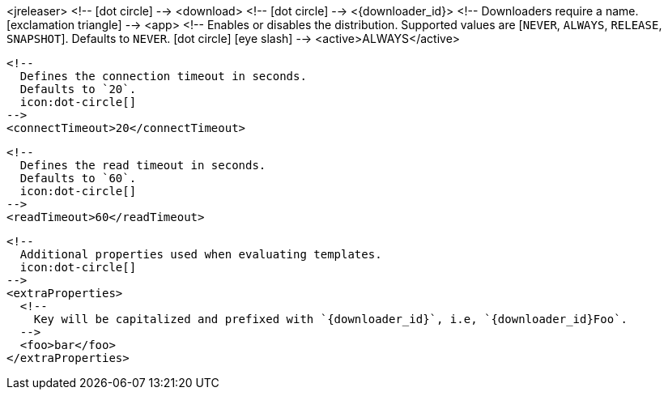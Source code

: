 <jreleaser>
  <!--
    icon:dot-circle[]
  -->
  <download>
    <!--
      icon:dot-circle[]
    -->
    <{downloader_id}>
      <!--
        Downloaders require a name.
        icon:exclamation-triangle[]
      -->
      <app>
        <!--
          Enables or disables the distribution.
          Supported values are [`NEVER`, `ALWAYS`, `RELEASE`, `SNAPSHOT`].
          Defaults to `NEVER`.
          icon:dot-circle[] icon:eye-slash[]
        -->
        <active>ALWAYS</active>

        <!--
          Defines the connection timeout in seconds.
          Defaults to `20`.
          icon:dot-circle[]
        -->
        <connectTimeout>20</connectTimeout>

        <!--
          Defines the read timeout in seconds.
          Defaults to `60`.
          icon:dot-circle[]
        -->
        <readTimeout>60</readTimeout>

        <!--
          Additional properties used when evaluating templates.
          icon:dot-circle[]
        -->
        <extraProperties>
          <!--
            Key will be capitalized and prefixed with `{downloader_id}`, i.e, `{downloader_id}Foo`.
          -->
          <foo>bar</foo>
        </extraProperties>